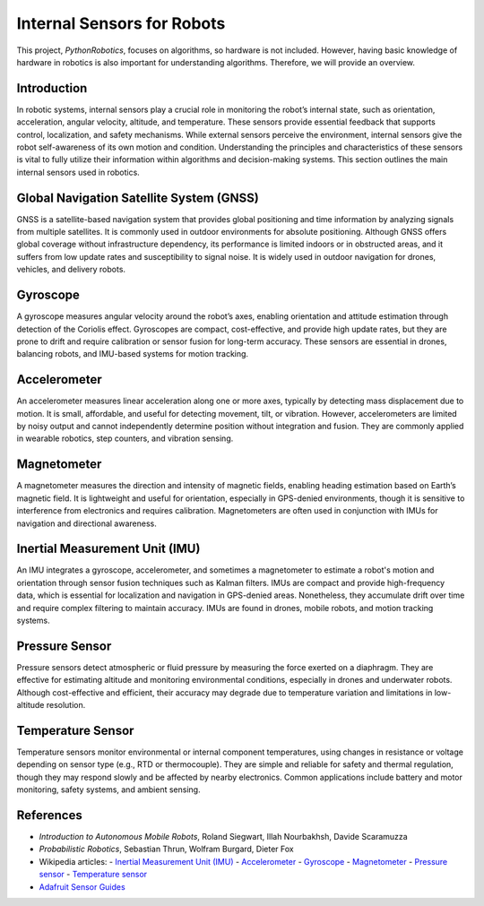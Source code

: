 .. _`Internal Sensors for Robots`:

Internal Sensors for Robots
============================

This project, `PythonRobotics`, focuses on algorithms, so hardware is not included. However, having basic knowledge of hardware in robotics is also important for understanding algorithms. Therefore, we will provide an overview.

Introduction
-------------

In robotic systems, internal sensors play a crucial role in monitoring the robot’s internal state, such as orientation, acceleration, angular velocity, altitude, and temperature. These sensors provide essential feedback that supports control, localization, and safety mechanisms. While external sensors perceive the environment, internal sensors give the robot self-awareness of its own motion and condition. Understanding the principles and characteristics of these sensors is vital to fully utilize their information within algorithms and decision-making systems. This section outlines the main internal sensors used in robotics.

Global Navigation Satellite System (GNSS)
-----------------------------------------

GNSS is a satellite-based navigation system that provides global positioning and time information by analyzing signals from multiple satellites. It is commonly used in outdoor environments for absolute positioning. Although GNSS offers global coverage without infrastructure dependency, its performance is limited indoors or in obstructed areas, and it suffers from low update rates and susceptibility to signal noise. It is widely used in outdoor navigation for drones, vehicles, and delivery robots.

Gyroscope
----------

A gyroscope measures angular velocity around the robot’s axes, enabling orientation and attitude estimation through detection of the Coriolis effect. Gyroscopes are compact, cost-effective, and provide high update rates, but they are prone to drift and require calibration or sensor fusion for long-term accuracy. These sensors are essential in drones, balancing robots, and IMU-based systems for motion tracking.

Accelerometer
---------------

An accelerometer measures linear acceleration along one or more axes, typically by detecting mass displacement due to motion. It is small, affordable, and useful for detecting movement, tilt, or vibration. However, accelerometers are limited by noisy output and cannot independently determine position without integration and fusion. They are commonly applied in wearable robotics, step counters, and vibration sensing.

Magnetometer
--------------

A magnetometer measures the direction and intensity of magnetic fields, enabling heading estimation based on Earth’s magnetic field. It is lightweight and useful for orientation, especially in GPS-denied environments, though it is sensitive to interference from electronics and requires calibration. Magnetometers are often used in conjunction with IMUs for navigation and directional awareness.

Inertial Measurement Unit (IMU)
--------------------------------

An IMU integrates a gyroscope, accelerometer, and sometimes a magnetometer to estimate a robot's motion and orientation through sensor fusion techniques such as Kalman filters. IMUs are compact and provide high-frequency data, which is essential for localization and navigation in GPS-denied areas. Nonetheless, they accumulate drift over time and require complex filtering to maintain accuracy. IMUs are found in drones, mobile robots, and motion tracking systems.

Pressure Sensor
----------------

Pressure sensors detect atmospheric or fluid pressure by measuring the force exerted on a diaphragm. They are effective for estimating altitude and monitoring environmental conditions, especially in drones and underwater robots. Although cost-effective and efficient, their accuracy may degrade due to temperature variation and limitations in low-altitude resolution.

Temperature Sensor
--------------------

Temperature sensors monitor environmental or internal component temperatures, using changes in resistance or voltage depending on sensor type (e.g., RTD or thermocouple). They are simple and reliable for safety and thermal regulation, though they may respond slowly and be affected by nearby electronics. Common applications include battery and motor monitoring, safety systems, and ambient sensing.

References
----------

- *Introduction to Autonomous Mobile Robots*, Roland Siegwart, Illah Nourbakhsh, Davide Scaramuzza
- *Probabilistic Robotics*, Sebastian Thrun, Wolfram Burgard, Dieter Fox
- Wikipedia articles:
  - `Inertial Measurement Unit (IMU) <https://en.wikipedia.org/wiki/Inertial_measurement_unit>`_
  - `Accelerometer <https://en.wikipedia.org/wiki/Accelerometer>`_
  - `Gyroscope <https://en.wikipedia.org/wiki/Gyroscope>`_
  - `Magnetometer <https://en.wikipedia.org/wiki/Magnetometer>`_
  - `Pressure sensor <https://en.wikipedia.org/wiki/Pressure_sensor>`_
  - `Temperature sensor <https://en.wikipedia.org/wiki/Thermometer>`_
- `Adafruit Sensor Guides <https://learn.adafruit.com/>`_